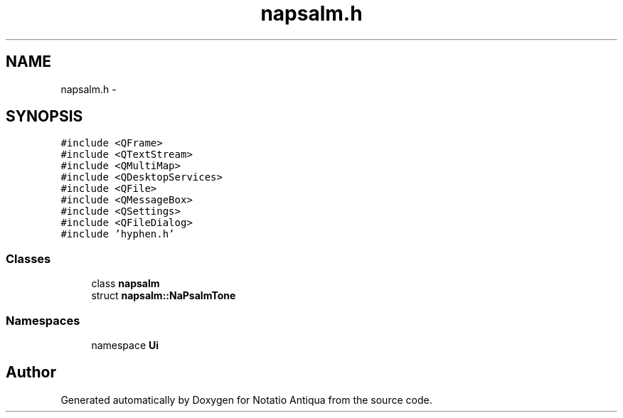 .TH "napsalm.h" 3 "Tue Jun 12 2012" "Version 1.0.0.3164pre" "Notatio Antiqua" \" -*- nroff -*-
.ad l
.nh
.SH NAME
napsalm.h \- 
.SH SYNOPSIS
.br
.PP
\fC#include <QFrame>\fP
.br
\fC#include <QTextStream>\fP
.br
\fC#include <QMultiMap>\fP
.br
\fC#include <QDesktopServices>\fP
.br
\fC#include <QFile>\fP
.br
\fC#include <QMessageBox>\fP
.br
\fC#include <QSettings>\fP
.br
\fC#include <QFileDialog>\fP
.br
\fC#include 'hyphen\&.h'\fP
.br

.SS "Classes"

.in +1c
.ti -1c
.RI "class \fBnapsalm\fP"
.br
.ti -1c
.RI "struct \fBnapsalm::NaPsalmTone\fP"
.br
.in -1c
.SS "Namespaces"

.in +1c
.ti -1c
.RI "namespace \fBUi\fP"
.br
.in -1c
.SH "Author"
.PP 
Generated automatically by Doxygen for Notatio Antiqua from the source code\&.

